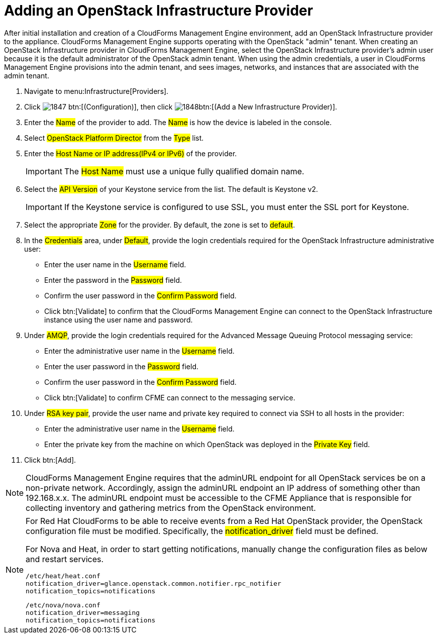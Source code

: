 = Adding an OpenStack Infrastructure Provider

After initial installation and creation of a CloudForms Management Engine environment, add an OpenStack Infrastructure provider to the appliance. CloudForms Management Engine supports operating with the OpenStack "admin" tenant.
When creating an OpenStack Infrastructure provider in CloudForms Management Engine, select the OpenStack Infrastructure provider's admin user because it is the default administrator of the OpenStack admin tenant.
When using the admin credentials, a user in CloudForms Management Engine provisions into the admin tenant, and sees images, networks, and instances that are associated with the admin tenant. 

. Navigate to menu:Infrastructure[Providers]. 
. Click  image:images/1847.png[] btn:[(Configuration)], then click  image:images/1848.png[]btn:[(Add a New Infrastructure Provider)]. 
. Enter the #Name# of the provider to add.
  The #Name# is how the device is labeled in the console. 
. Select #OpenStack Platform Director# from the #Type# list. 
. Enter the #Host Name or IP address(IPv4 or IPv6)# of the provider. 
+
IMPORTANT: The #Host Name# must use a unique fully qualified domain name. 

. Select the #API Version# of your Keystone service from the list. The default is [literal]+Keystone v2+.
   
+
IMPORTANT: If the Keystone service is configured to use SSL, you must enter the SSL port for Keystone. 

. Select the appropriate #Zone# for the provider.
  By default, the zone is set to #default#. 
. In the #Credentials# area, under #Default#, provide the login credentials required for the OpenStack Infrastructure administrative user: 
+
* Enter the user name in the #Username# field. 
* Enter the password in the #Password# field. 
* Confirm the user password in the #Confirm Password# field. 
* Click btn:[Validate] to confirm that the CloudForms Management Engine can connect to the OpenStack Infrastructure instance using the user name and password. 

. Under #AMQP#, provide the login credentials required for the Advanced Message Queuing Protocol messaging service: 
+
* Enter the administrative user name in the #Username# field. 
* Enter the user password in the #Password# field. 
* Confirm the user password in the #Confirm Password# field. 
* Click btn:[Validate] to confirm CFME can connect to the messaging service. 

. Under #RSA key pair#, provide the user name and private key required to connect via SSH to all hosts in the provider: 
+
* Enter the administrative user name in the #Username# field. 
* Enter the private key from the machine on which OpenStack was deployed in the #Private Key# field. 

. Click btn:[Add]. 

NOTE: CloudForms Management Engine requires that the adminURL endpoint for all OpenStack services be on a non-private network.
Accordingly, assign the adminURL endpoint an IP address of something other than [literal]+192.168.x.x+.
The adminURL endpoint must be accessible to the CFME Appliance that is responsible for collecting inventory and gathering metrics from the OpenStack environment.

[NOTE]
======
For Red Hat CloudForms to be able to receive events from a Red Hat OpenStack provider, the OpenStack configuration file must be modified. Specifically, the #notification_driver# field must be defined.

For Nova and Heat, in order to start getting notifications, manually change the configuration files as below and restart services.

------
/etc/heat/heat.conf
notification_driver=glance.openstack.common.notifier.rpc_notifier
notification_topics=notifications
------

------
/etc/nova/nova.conf
notification_driver=messaging
notification_topics=notifications
------
======

